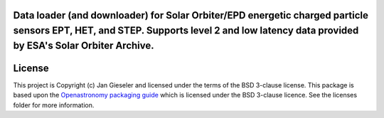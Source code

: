 Data loader (and downloader) for Solar Orbiter/EPD energetic charged particle sensors EPT, HET, and STEP. Supports level 2 and low latency data provided by ESA's Solar Orbiter Archive.
----------------------------------------------------------------------------------------------------------------------------------------------------------------------------------------

License
-------

This project is Copyright (c) Jan Gieseler and licensed under
the terms of the BSD 3-clause license. This package is based upon
the `Openastronomy packaging guide <https://github.com/OpenAstronomy/packaging-guide>`_
which is licensed under the BSD 3-clause licence. See the licenses folder for
more information.
